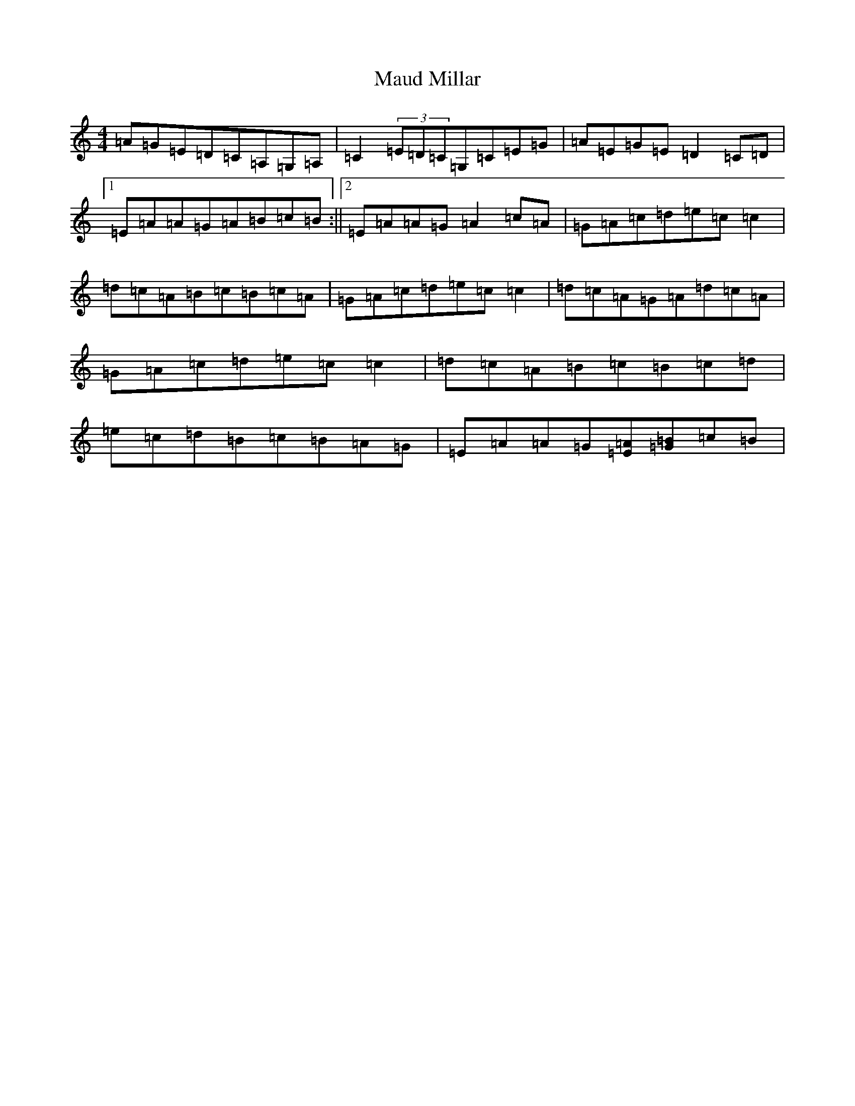 X: 13666
T: Maud Millar
S: https://thesession.org/tunes/1177#setting14448
R: reel
M:4/4
L:1/8
K: C Major
=A=G=E=D=C=A,=G,=A,|=C2(3=E=D=C=G,=C=E=G|=A=E=G=E=D2=C=D|1=E=A=A=G=A=B=c=B:||2=E=A=A=G=A2=c=A|=G=A=c=d=e=c=c2|=d=c=A=B=c=B=c=A|=G=A=c=d=e=c=c2|=d=c=A=G=A=d=c=A|=G=A=c=d=e=c=c2|=d=c=A=B=c=B=c=d|=e=c=d=B=c=B=A=G|=E=A=A=G[=E=A][=G=B]=c=B|